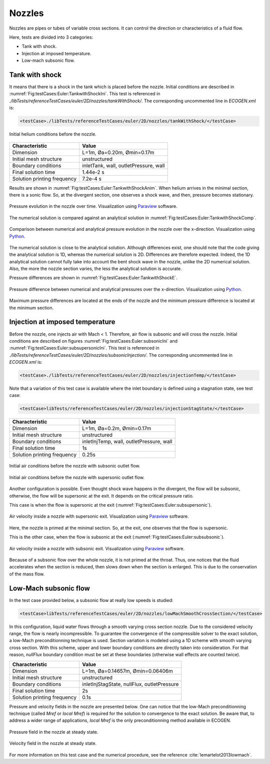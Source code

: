 .. role:: xml(code)
  :language: xml

*******
Nozzles
*******

Nozzles are pipes or tubes of variable cross sections. It can control the direction or characteristics of a fluid flow.

Here, tests are divided into 3 categories:

- Tank with shock.
- Injection at imposed temperature.
- Low-mach subsonic flow.

Tank with shock
---------------

It means that there is a shock in the tank which is placed before the nozzle. Initial conditions are described in :numref:`Fig:testCases:Euler:TankwithShockIni`. This test is referenced in *./libTests/referenceTestCases/euler/2D/nozzles/tankWithShock/*. The corresponding uncommented line in *ECOGEN.xml* is:

.. code-block:: xml

  <testCase>./libTests/referenceTestCases/euler/2D/nozzles/tankWithShock/</testCase>

.. _Fig:testCases:Euler:TankwithShockIni:

.. figure:: ./_static/testCases/Euler/Nozzles/NozzleTankShockInitial.*
  :scale: 60%
  :align: center

  Initial helium conditions before the nozzle.

+-----------------------------+----------------------------------------+
| Characteristic              | Value                                  |
+=============================+========================================+
| Dimension                   | L=1m, Øa=0.20m, Ømin=0.17m             |
+-----------------------------+----------------------------------------+
| Initial mesh structure      | unstructured                           |
+-----------------------------+----------------------------------------+
| Boundary conditions         | inletTank, wall, outletPressure, wall  |
+-----------------------------+----------------------------------------+
| Final solution time         | 1.44e-2 s                              |
+-----------------------------+----------------------------------------+
| Solution printing frequency | 7.2e-4 s                               |
+-----------------------------+----------------------------------------+

Results are shown in :numref:`Fig:testCases:Euler:TankwithShockAnim`.
When helium arrives in the minimal section, there is a sonic flow. So, at the divergent section, one observes a shock wave, and then, pressure becomes stationary.

.. _Fig:testCases:Euler:TankwithShockAnim:

.. figure:: ./_static/testCases/Euler/Nozzles/NozzleTankShockAnim.*
  :scale: 65%
  :align: center

  Pressure evolution in the nozzle over time. Visualization using Paraview_ software.

The numerical solution is compared against an analytical solution in :numref:`Fig:testCases:Euler:TankwithShockComp`.

.. _Fig:testCases:Euler:TankwithShockComp:

.. figure:: ./_static/testCases/Euler/Nozzles/NozzleTankShockComp.*
  :scale: 80%
  :align: center

  Comparison between numerical and analytical pressure evolution in the nozzle over the x-direction. Visualization using Python_.

The numerical solution is close to the analytical solution. Although differences exist, one should note that the code giving the analytical solution is 1D, whereas the numerical solution is 2D. Differences are therefore expected. Indeed, the 1D analytical solution cannot fully take into account the bent shock wave in the nozzle, unlike the 2D numerical solution. Also, the more the nozzle section varies, the less the analytical solution is accurate.

Pressure differences are shown in :numref:`Fig:testCases:Euler:TankwithShockE`.

.. _Fig:testCases:Euler:TankwithShockE:

.. figure:: ./_static/testCases/Euler/Nozzles/NozzleTankShockE.*
  :scale: 80%
  :align: center

  Pressure difference between numerical and analytical pressures over the x-direction. Visualization using Python_.

Maximum pressure differences are located at the ends of the nozzle and the minimum pressure difference is located at the minimum section.

Injection at imposed temperature
--------------------------------

Before the nozzle, one injects air with Mach < 1. Therefore, air flow is subsonic and will cross the nozzle. Initial conditions are described on figures :numref:`Fig:testCases:Euler:subsonicIni` and :numref:`Fig:testCases:Euler:subsupersonicIni`. This test is referenced in *./libTests/referenceTestCases/euler/2D/nozzles/subsonicInjection/*. The corresponding uncommented line in *ECOGEN.xml* is:

.. code-block:: xml

  <testCase>./libTests/referenceTestCases/euler/2D/nozzles/injectionTemp/</testCase>

Note that a variation of this test case is available where the inlet boundary is defined using a stagnation state, see test case:

.. code-block:: xml

  <testCase>libTests/referenceTestCases/euler/2D/nozzles/injectionStagState/</testCase>

+-----------------------------+------------------------------------------+
| Characteristic              | Value                                    |
+=============================+==========================================+
| Dimension                   | L=1m, Øa=0.2m, Ømin=0.17m                |
+-----------------------------+------------------------------------------+
| Initial mesh structure      | unstructured                             |
+-----------------------------+------------------------------------------+
| Boundary conditions         | inletInjTemp, wall, outletPressure, wall |
+-----------------------------+------------------------------------------+
| Final solution time         | 1s                                       |
+-----------------------------+------------------------------------------+
| Solution printing frequency | 0.25s                                    |
+-----------------------------+------------------------------------------+

.. _Fig:testCases:Euler:subsonicIni:

.. figure:: ./_static/testCases/Euler/Nozzles/subsubsonicInitial.*
  :scale: 31%
  :align: center

  Initial air conditions before the nozzle with subsonic outlet flow.


.. _Fig:testCases:Euler:subsupersonicIni:

.. figure:: ./_static/testCases/Euler/Nozzles/subsupsonicInitial.*
  :scale: 31%
  :align: center

  Initial air conditions before the nozzle with supersonic outlet flow.


Another configuration is possible. Even thought shock wave happens in the divergent, the flow will be subsonic, otherwise, the flow will be supersonic at the exit. It depends on the critical pressure ratio.

This case is when the flow is supersonic at the exit (:numref:`Fig:testCases:Euler:subsupersonic`).

.. _Fig:testCases:Euler:subsupersonic:

.. figure:: ./_static/testCases/Euler/Nozzles/subsup.*
  :scale: 70%
  :align: center

  Air velocity inside a nozzle with supersonic exit. Visualization using Paraview_ software.

.. figure:: ./_static/testCases/Euler/Nozzles/supToggle.*
  :scale: 40%
  :align: center

Here, the nozzle is primed at the minimal section. So, at the exit, one observes that the flow is supersonic.

This is the other case, when the flow is subsonic at the exit (:numref:`Fig:testCases:Euler:subsubsonic`).

.. _Fig:testCases:Euler:subsubsonic:

.. figure:: ./_static/testCases/Euler/Nozzles/subsub.*
  :scale: 65%
  :align: center

  Air velocity inside a nozzle with subsonic exit. Visualization using Paraview_ software.

.. figure:: ./_static/testCases/Euler/Nozzles/subToggle.*
  :scale: 57%
  :align: center

Because of a subsonic flow over the whole nozzle, it is not primed at the throat. Thus, one notices that the fluid accelerates when the section is reduced, then slows down when the section is enlarged. This is due to the conservation of the mass flow.

.. _Sec:tests:euler:2d:nozzleLowMach:

Low-Mach subsonic flow
----------------------

In the test case provided below, a subsonic flow at really low speeds is studied:

.. code-block:: xml

  <testCase>libTests/referenceTestCases/euler/2D/nozzles/lowMachSmoothCrossSection/</testCase>

In this configuration, liquid water flows through a smooth varying cross section nozzle.
Due to the considered velocity range, the flow is nearly incompressible.
To guarantee the convergence of the compressible solver to the exact solution, a low-Mach preconditionning technique is used.
Section variation is modeled using a 1D scheme with smooth varying cross section.
With this scheme, upper and lower boundary conditions are directly taken into consideration.
For that reason, *nullFlux* boundary condition must be set at these boundaries (otherwise wall effects are counted twice).

+-----------------------------+---------------------------------------------+
| Characteristic              | Value                                       |
+=============================+=============================================+
| Dimension                   | L=1m, Øa=0.14657m, Ømin=0.06406m            |
+-----------------------------+---------------------------------------------+
| Initial mesh structure      | unstructured                                |
+-----------------------------+---------------------------------------------+
| Boundary conditions         | inletInjStagState, nullFlux, outletPressure |
+-----------------------------+---------------------------------------------+
| Final solution time         | 2s                                          |
+-----------------------------+---------------------------------------------+
| Solution printing frequency | 0.1s                                        |
+-----------------------------+---------------------------------------------+

Pressure and velocity fields in the nozzle are presented below.
One can notice that the low-Mach preconditionning technique (called *Mref* or *local Mref*) is required for the solution to convergence to the exact solution.
Be aware that, to address a wider range of applications, *local Mref* is the only preconditionning method available in ECOGEN.

.. figure:: ./_static/testCases/Euler/Nozzles/pLowMach.png
  :scale: 40%
  :align: center

  Pressure field in the nozzle at steady state.

.. figure:: ./_static/testCases/Euler/Nozzles/pLowMach.png
  :scale: 40%
  :align: center

  Velocity field in the nozzle at steady state.

For more information on this test case and the numerical procedure, see the reference :cite:`lemartelot2013lowmach`.

.. _Paraview: https://www.paraview.org/
.. _gnuplot: http://www.gnuplot.info/
.. _Python: https://www.python.org/
